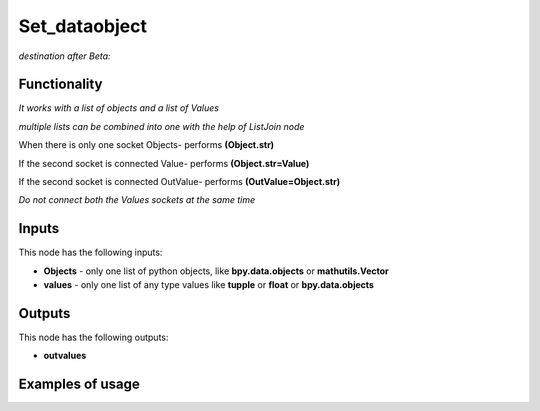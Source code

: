 Set_dataobject
==============

*destination after Beta:*

Functionality
-------------

*It works with a list of objects and a list of Values*

*multiple lists can be combined into one with the help of ListJoin node*

When there is only one socket Objects- performs **(Object.str)**

If the second socket is connected Value- performs **(Object.str=Value)**

If the second socket is connected OutValue- performs **(OutValue=Object.str)**

*Do not connect both the Values sockets at the same time*

Inputs
------

This node has the following inputs:

- **Objects** - only one list of python objects, like **bpy.data.objects** or **mathutils.Vector**
- **values** - only one list of any type values like **tupple** or **float** or **bpy.data.objects**


Outputs
-------

This node has the following outputs:

- **outvalues**

Examples of usage
-----------------
